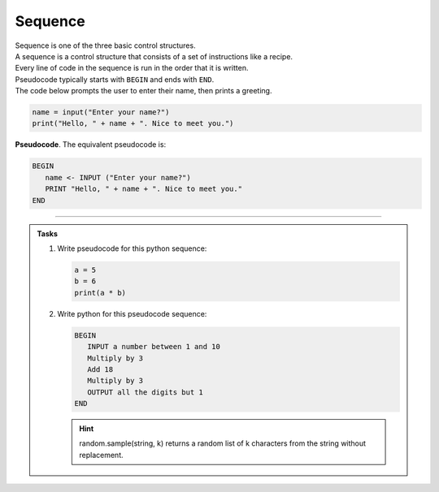 ==========================
Sequence
==========================

| Sequence is one of the three basic control structures.
| A sequence is a control structure that consists of a set of instructions like a recipe.
| Every line of code in the sequence is run in the order that it is written.
| Pseudocode typically starts with ``BEGIN`` and ends with ``END``.

| The code below prompts the user to enter their name, then prints a greeting.

.. code-block:: python

   name = input("Enter your name?")
   print("Hello, " + name + ". Nice to meet you.")

| **Pseudocode**. The equivalent pseudocode is:

.. code-block::

   BEGIN
      name <- INPUT ("Enter your name?")
      PRINT "Hello, " + name + ". Nice to meet you."
   END

----

.. admonition:: Tasks

   #. Write pseudocode for this python sequence:

      .. code-block:: python

         a = 5
         b = 6
         print(a * b)

   #. Write python for this pseudocode sequence:

      .. code-block:: 

         BEGIN
            INPUT a number between 1 and 10
            Multiply by 3 
            Add 18
            Multiply by 3
            OUTPUT all the digits but 1
         END

      .. admonition:: Hint

         random.sample(string, k) returns a random list of k characters from the string without replacement.


   .. dropdown::
      :icon: codescan
      :color: primary
      :class-container: sd-dropdown-container

      .. tab-set::

         .. tab-item:: Q1

            Write pseudocode for the python sequence.

            .. code-block::

               a <- 5
               b <- 6
               OUTPUT (a * b)

         .. tab-item:: Q2

            Write python for the pseudocode sequence.

            .. code-block:: python

               import random

               n = int(input("Enter a number between 1 and 10: "))
               n = n * 3
               n = n + 18
               n = n * 3
               n = str(n)
               mixed_digits_list = random.sample(n, len(n) - 1)
               digit_str = "".join(mixed_digits_list)
               print(digit_str)


